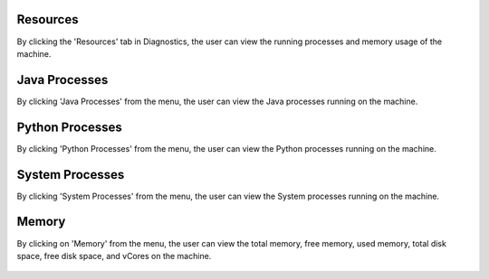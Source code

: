 Resources
============

By clicking the 'Resources' tab in Diagnostics, the user can view the running processes and memory usage of the machine.

Java Processes
============================

By clicking 'Java Processes' from the menu, the user can view the Java processes running on the machine.

.. figure:: ../../_assets/diagnositcs/diagnostic-resources-java.png
   :alt: overview
   :width: 60%


Python Processes
============================

By clicking 'Python Processes' from the menu, the user can view the Python processes running on the machine.

.. figure:: ../../_assets/diagnositcs/diagnostic-resources-python.png
   :alt: overview
   :width: 60%

System Processes
============================

By clicking 'System Processes' from the menu, the user can view the System processes running on the machine.

.. figure:: ../../_assets/diagnositcs/diagnostic-resources-systemprocess.png
   :alt: overview
   :width: 60%

Memory
============================

By clicking on 'Memory' from the menu, the user can view the total memory, free memory, used memory, total disk space, free disk space, and vCores on the machine.

.. figure:: ../../_assets/diagnositcs/diagnostic-resources-memory.png
   :alt: overview
   :width: 60%
